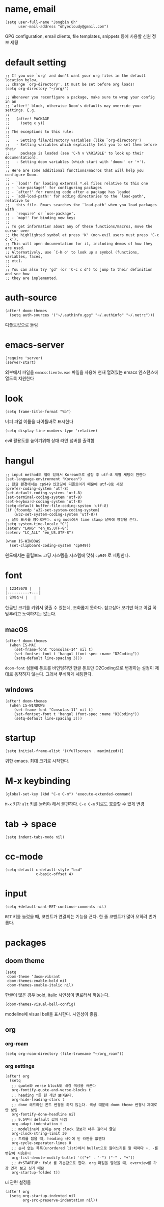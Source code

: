 * name, email

  #+begin_src elisp
    (setq user-full-name "Jongbin Oh"
          user-mail-address "ohyecloudy@gmail.com")
  #+end_src

  GPG configuration, email clients, file templates, snippets 등에 사용할 신원 정보 세팅

* default setting

  #+begin_src elisp
    ;; If you use `org' and don't want your org files in the default location below,
    ;; change `org-directory'. It must be set before org loads!
    (setq org-directory "~/org/")

    ;; Whenever you reconfigure a package, make sure to wrap your config in an
    ;; `after!' block, otherwise Doom's defaults may override your settings. E.g.
    ;;
    ;;   (after! PACKAGE
    ;;     (setq x y))
    ;;
    ;; The exceptions to this rule:
    ;;
    ;;   - Setting file/directory variables (like `org-directory')
    ;;   - Setting variables which explicitly tell you to set them before their
    ;;     package is loaded (see 'C-h v VARIABLE' to look up their documentation).
    ;;   - Setting doom variables (which start with 'doom-' or '+').
    ;;
    ;; Here are some additional functions/macros that will help you configure Doom.
    ;;
    ;; - `load!' for loading external *.el files relative to this one
    ;; - `use-package!' for configuring packages
    ;; - `after!' for running code after a package has loaded
    ;; - `add-load-path!' for adding directories to the `load-path', relative to
    ;;   this file. Emacs searches the `load-path' when you load packages with
    ;;   `require' or `use-package'.
    ;; - `map!' for binding new keys
    ;;
    ;; To get information about any of these functions/macros, move the cursor over
    ;; the highlighted symbol at press 'K' (non-evil users must press 'C-c c k').
    ;; This will open documentation for it, including demos of how they are used.
    ;; Alternatively, use `C-h o' to look up a symbol (functions, variables, faces,
    ;; etc).
    ;;
    ;; You can also try 'gd' (or 'C-c c d') to jump to their definition and see how
    ;; they are implemented.
  #+end_src

* auth-source

  #+begin_src elisp
    (after! doom-themes
      (setq auth-sources '("~/.authinfo.gpg" "~/.authinfo" "~/.netrc")))
  #+end_src

  디폴트값으로 돌림

* emacs-server

  #+begin_src elisp
    (require 'server)
    (server-start)
  #+end_src

  외부에서 파일을 =emacsclientw.exe= 파일을 사용해 현재 열려있는 emacs 인스턴스에 열도록 지원한다

* look

  #+begin_src elisp
    (setq frame-title-format "%b")
  #+end_src

  버퍼 파일 이름을 타이틀바로 표시한다

  #+begin_src elisp
    (setq display-line-numbers-type 'relative)
  #+end_src

  evil 활용도를 높이기위해 상대 라인 넘버를 출력함

* hangul

  #+begin_src elisp
    ;; input method도 엮여 있어서 Korean으로 설정 후 utf-8 개별 세팅이 편한다
    (set-language-environment "Korean")
    ;; 한글 환경에서는 cp949 인코딩이 디폴트이기 때문에 utf-8로 세팅
    (prefer-coding-system 'utf-8)
    (set-default-coding-systems 'utf-8)
    (set-terminal-coding-system 'utf-8)
    (set-keyboard-coding-system 'utf-8)
    (setq-default buffer-file-coding-system 'utf-8)
    (if (fboundp 'w32-set-system-coding-system)
        (w32-set-system-coding-system 'utf-8))
    ;; 날짜 표시를 영어로한다. org mode에서 time stamp 날짜에 영향을 준다.
    (setq system-time-locale "C")
    (setenv "LANG" "en_US.UTF-8")
    (setenv "LC_ALL" "en_US.UTF-8")
  #+end_src

  #+begin_src elisp
    (when IS-WINDOWS
      (set-clipboard-coding-system 'cp949))
  #+end_src

  윈도에서는 클립보드 코딩 시스템을 시스템에 맞춰 =cp949= 로 세팅한다.

* font

  #+begin_src org :tangle no
    | 12345678 |   |
    |----------+---|
    | 일이삼사 |   |
  #+end_src

  한글만 크기를 키워서 맞출 수 있는데, 조화롭지 못하다. 참고삼아 보기만 하고 이걸 꼭 맞추려고 노력하지는 않는다.

** macOS

   #+begin_src elisp
     (after! doom-themes
       (when IS-MAC
         (set-frame-font "Consolas-14" nil t)
         (set-fontset-font t 'hangul (font-spec :name "D2Coding"))
         (setq-default line-spacing 3)))
   #+end_src

   =doom-font= 심볼에 폰트를 바인딩하면 한글 폰트만 D2Coding으로 변경하는 설정이 제대로 동작하지 않는다. 그래서 무식하게 세팅한다.

** windows

   #+begin_src elisp
     (after! doom-themes
       (when IS-WINDOWS
         (set-frame-font "Consolas-11" nil t)
         (set-fontset-font t 'hangul (font-spec :name "D2Coding"))
         (setq-default line-spacing 3)))
   #+end_src

* startup

  #+begin_src elisp
    (setq initial-frame-alist '((fullscreen . maximized)))
  #+end_src

  귀한 emacs. 최대 크기로 시작한다.

* M-x keybinding

  #+begin_src elisp
    (global-set-key (kbd "C-x C-m") 'execute-extended-command)
  #+end_src

  =M-x= 키가 =alt= 키를 눌러야 해서 불편하다. =C-x C-m= 키로도 호출할 수 있게 변경

* tab -> space

  #+begin_src elisp
    (setq indent-tabs-mode nil)
  #+end_src

* cc-mode

  #+begin_src elisp
    (setq-default c-default-style "bsd"
                  c-basic-offset 4)
  #+end_src

* input

  #+begin_src elisp
    (setq +default-want-RET-continue-comments nil)
  #+end_src

  =RET= 키를 눌렀을 때, 코멘트가 연결되는 기능을 끈다. 한 줄 코멘트가 많아 오히려 번거롭다.

* packages

** doom theme

   #+begin_src elisp
     (setq
      doom-theme 'doom-vibrant
      doom-themes-enable-bold nil
      doom-themes-enable-italic nil)
   #+end_src

   한글이 많은 경우 bold, italic 시인성이 별로라서 꺼놓는다.

   #+begin_src elisp
     (doom-themes-visual-bell-config)
   #+end_src

   modeline에 visual bell을 표시한다. 시인성이 좋음.

** org

*** org-roam

    #+begin_src elisp
      (setq org-roam-directory (file-truename "~/org_roam"))
    #+end_src

*** org settings

    #+begin_src elisp
      (after! org
        (setq
         ;; quote와 verse block도 배경 색상을 바꾼다
         org-fontify-quote-and-verse-blocks t
         ;; heading *를 한 개만 보여준다.
         org-hide-leading-stars t
         ;; done 해드라인 폰트 변경을 하지 않는다. 색상 때문에 doom theme 변경시 제대로 안 보임
         org-fontify-done-headline nil
         ;; 9.5부터 default 값이 바뀜
         org-adapt-indentation t
         ;; modeline에 보이는 org clock 정보가 너무 길어서 줄임
         org-clock-string-limit 30
         ;; 트리를 접을 때, heading 사이에 빈 라인을 없앤다
         org-cycle-separator-lines 0
         ;; 순서 없는 목록(unordered list)에서 bullet으로 들여쓰기를 할 때마다 +, -를 번갈아 사용한다
         org-list-demote-modify-bullet '(("+" . "-") ("-" . "+"))
         ;; #+STARTUP: fold 를 기본값으로 한다. org 파일을 열었을 때, overview를 가장 먼저 보고 싶기 때문
         org-startup-folded t))
    #+end_src

    ui 관련 설정들

    #+begin_src elisp
      (after! org
        (setq org-startup-indented nil
              org-src-preserve-indentation nil))
    #+end_src

    emacs에서 org mode일 때, indentation을 적용하는 기능을 끈다. 이 기능을 끄면 emacs가 아닌 다른 에디터로 org 파일을 볼 때도 space로 indentation을 적용한 상태이다.

    이 상태에서 =org-src-preserve-indentation= 심볼에 nil이 아닌 값이 바인딩되었다면 소스 코드 블럭이 heading 본문 indentation과 상관없이 라인 앞에 붙어 있다. 원래 소스 코드의 indentation을 유지하기 때문이다. 소스 코드 블럭도 똑같이 indentation을 지키도록 =nil= 값을 바인딩한다.

    #+begin_src elisp
      (after! org
        (setq org-todo-keywords
              '((sequence
                 "TODO"
                 "STARTED"
                 "|"
                 "DONE"))
              org-todo-keyword-faces
              '(("STARTED" . +org-todo-active))))
    #+end_src

    org 모듈에서 정의한 =+org-todo-active= 페이스를 사용하기에 org 모듈을 로드한 후에 실행해야 한다.

    #+begin_src elisp
      (after! org
        (setq org-blank-before-new-entry
              '((heading . t) (plain-list-item . nil))))
    #+end_src

    heading 사이에는 반드시 빈 줄이 들어가게 한다. plan list item 사이에는 무조건 제거한다.

    #+begin_src elisp
      (after! evil-org
        (map! :map evil-org-mode-map
              :ni [C-return]   #'org-insert-heading-respect-content
              :ni [C-S-return] #'org-insert-todo-heading-respect-content))
    #+end_src

    doom에서 =C-RET= 키는 아래에 추가 =C-S-RET= 키는 위로 추가로 바인딩을 변경한다. 새로 함수를 추가해서 해당 함수에 바인딩하는데, 해당 함수에 =org-blank-before-new-entry= 심볼 값이 반영이 안 되어 있어서 org mode의 디폴트 함수로 바인딩을 했다.

    =evil-org= 모드 맵도 똑같이 수정한다.

    #+begin_src elisp
      (after! org
        (setq org-M-RET-may-split-line '((default . t))))
    #+end_src

    =M-RET= 키로 라인을 분리할 수 있게 한다. org module에서 nil 값을 바인딩한 걸 디폴트 값으로 돌림.

    #+begin_src elisp
      (defun my-org-clock-in-if-starting ()
        "Clock in when the task is marked STARTED."
        (when (and (string= org-state "STARTED")
                   (not (string= org-last-state org-state)))
          (org-clock-in)))
      (add-hook 'org-after-todo-state-change-hook
                #'my-org-clock-in-if-starting)
      (advice-add 'org-clock-in
                  :after (lambda (&rest _)
                           (org-todo "STARTED")))
      ;; 다른 org-clock 시작으로 clock-out 됐을 때, todo도 바꿔준다
      (add-hook 'org-clock-out-hook
                (lambda ()
                  (when (and (boundp 'org-state)
                             (string= org-state "STARTED"))
                    (org-todo "DONE"))))
    #+end_src

    =STARTED= 키워드로 변경하면 =org-clock= 을 시작한다. =TODO= 상태에서 =STARTED= 상태로 변경되면 자동으로 시간 기록이 되게 하려고 추가한 기능. [[http://ohyecloudy.com/emacsian/2017/07/01/org-clocking-time-with-emacs-todo-state/][#orgmode TODO 상태와 org-clock은 같이 움직인다 - ohyecloudy.com]] 참고

    #+begin_src elisp
      (after! org-clock
        (setq org-clock-persist-query-resume nil))
    #+end_src

    active clock이 있을 때, 물어보지 않고 재개한다. [[http://ohyecloudy.com/emacsian/2017/10/14/org-clock-persistence/][#orgmode emacs를 꺼도 org-clock은 굴러간다 - ohyecloudy.com]] 참고

    #+begin_src elisp
      (after! org-clock
        (setq org-clock-idle-time 15))
    #+end_src

    15분을 자리비움 감지 기준으로 설정. [[http://ohyecloudy.com/emacsian/2017/11/04/org-dealing-with-idle-time/][#orgmode idle 시간 다루기 - ohyecloudy.com]] 참고

    #+begin_src elisp
      (after! org
        ;; org-set-effort 함수 실행 시 나오는 preset 리스트
        (setq org-global-properties
              '(("Effort_ALL" .
                 "1h 2h 3h 4h 8h 16h 24h 32h 40h 30m")))

        ;; org-columns에서 effort를 볼 수 있게 추가
        (setq org-columns-default-format "%50ITEM(Task) %10Effort{:} %10CLOCKSUM")

        ;; org-clock-report 기본 프로퍼티
        (setq org-clock-clocktable-default-properties
              '(:maxlevel 2 :scope file :narrow 30! :properties ("effort") :link t)))
    #+end_src

    추정 시간에 관련된 설정. 추정 시간 입력시 preset 리스트를 추가하고 =org-columns= 명령과 =org-clock-report= 명령에서 추정 시간을 볼 수 있게 세팅. [[http://ohyecloudy.com/emacsian/2017/09/09/org-effort-estimates/][#orgmode 추정(estimate) 작업 시간 기록 - ohyecloudy.com]] 참고

    #+begin_src elisp
      (after! org
        (setq org-duration-format (quote h:mm)))
    #+end_src

    기간 포맷으로 시간:분 사용. 24시가 넘어갈 때, 1d로 표현하는 게 보기 싫어서 세팅. [[http://ohyecloudy.com/emacsian/2017/11/25/org-duration-format/][#orgmode 하루가 넘어가도 clock table 기간 필드에 시간과 분으로만 표시 - ohyecloudy.com]] 참고

    #+begin_src elisp
      (after! org
        (defun org-columns-with-visual-line-mode ()
          (interactive)
          (org-columns)
          (visual-line-mode)))
    #+end_src

    =org-columns= 모드를 켤 때, 자동 줄바꿈을 해주는 =visual-line-mode= 를 활성화한다. [[http://ohyecloudy.com/emacsian/2020/03/15/org-column-view-with-visual-line-mode/][#orgmode column view를 활성화하면 꺼지는 줄 바꿈(word wrap)을 켜는 방법 - ohyecloudy.com]] 참고

    #+begin_src elisp
      (after! org
        (setq org-show-notification-handler (lambda (notification) (message notification))))
    #+end_src

    쓴 시간이 effort를 넘었을 때, 나오는 desktop notification을 끈다. Task 'some tasks' should be finished by now. (1:00)

    #+begin_src elisp
      (defun my/org-open-at-point-other-window ()
        (interactive)
        (let ((org-link-frame-setup (cons (cons 'file 'find-file-other-window) org-link-frame-setup)))
          (org-open-at-point)))

      (after! evil-org
        (map! :map evil-org-mode-map
              :ni "C-c C-RET"      #'my/org-open-at-point-other-window
              :ni "C-c C-<return>" #'my/org-open-at-point-other-window))
    #+end_src

    현재 윈도우에서 파일을 여는 게 기본 동작이다. 기본 동작을 유지하고 =C-c C-RET= 키로는 다른 윈도로 링크를 열게 한다.

    #+begin_src elisp
      (after! org
        (setq org-enforce-todo-dependencies nil))
    #+end_src

    자식 todo가 완료되어야만 부모 heading을 done으로 바꿀 수 있는 제한을 푼다. org clock out을 DONE 상태와 연동해서 사용하기 때문.

    #+begin_src elisp
      (after! org
        (setq org-tag-alist '((:startgroup . nil)
                              ("blogging" . ?b)
                              (:endgroup . nil))))
    #+end_src

    미리 정의된 tag를 설정

    #+begin_src elisp
      (setq org-element-use-cache nil)
    #+end_src

    #+begin_example
       Please report this to Org mode mailing list (M-x org-submit-bug-report). Disable showing Disable logging
      Warning (org-element-cache): org-element--cache: Org parser error in *org-ai-on-region*::2016. Resetting.
       The error was: (error "Invalid search bound (wrong side of point)")
       Backtrace:
      nil
    #+end_example

    이런 에러가 간간히 발생해서 cache를 끈다.

*** org-cliplink

    #+begin_src elisp
      (defun my-org-cliplink ()
        (interactive)
        (org-cliplink-insert-transformed-title
         (org-cliplink-clipboard-content)     ;take the URL from the CLIPBOARD
         #'my-org-link-transformer))

      (defun my-org-link-transformer (url title)
        (let* ((parsed-url (url-generic-parse-url url)) ;parse the url
               (host-url (replace-regexp-in-string "^www\\." "" (url-host parsed-url)))
               (clean-title
                (cond
                 ;; if the host is github.com, cleanup the title
                 ((string= (url-host parsed-url) "github.com")
                  (replace-regexp-in-string "^/" ""
                                            (car (url-path-and-query parsed-url))))
                 ;; otherwise keep the original title
                 (t (my-org-cliplink--cleansing-site-title title))))
               (title-with-url (format "%s - %s" clean-title host-url)))
          ;; forward the title to the default org-cliplink transformer
          (org-cliplink-org-mode-link-transformer url title-with-url)))

      (defun my-org-cliplink--cleansing-site-title (title)
        (let ((result title)
              (target-site-titles '(" - 위키백과, 우리 모두의 백과사전"
                                    " - Wikipedia"
                                    " - PUBLY"
                                    " - YES24"
                                    "알라딘: "
                                    " : 클리앙"
                                    " - YouTube")))
          (dolist (elem target-site-titles)
            (if (string-match elem result)
                (setq result (string-replace elem "" result))
              result))
          result))
    #+end_src

    마지막에 host를 붙이고 싶어서 link transformer 함수를 짰다. =title - ohyecloudy.com= 식으로 org link를 만든다.

    #+begin_src elisp
      (after! org
        (define-key org-mode-map [remap org-cliplink] 'my-org-cliplink))
    #+end_src

    =org-clinklink= 함수에 바인딩된 키를 =my-org-cliplink= 로 바인딩한다

*** ox-gfm

    #+begin_src elisp :tangle packages.el
      (package! ox-gfm)
    #+end_src

    #+begin_src elisp
      (eval-after-load "org"
        '(require 'ox-gfm nil t))
    #+end_src

    =C-c C-e= 키로 =org-export-dispatch= 함수를 호출하면 Github Flavored Markdown으로 export할 수 있다

    [[https://github.com/larstvei/ox-gfm][larstvei/ox-gfm - github.com]]

*** org babel

**** ob-translate

     #+begin_src elisp :tangle packages.el
       (package! ob-translate)
     #+end_src

     #+begin_src elisp
       (setq ob-translate:default-dest "ko")
     #+end_src

     #+RESULTS:
     : ko

     #+begin_src translate :src en :dest ko :tangle no
       Doom is a configuration framework for GNU Emacs tailored for Emacs bankruptcy veterans who want less framework in their frameworks, a modicum of stability (and reproducibility) from their package manager, and the performance of a hand rolled config (or better). It can be a foundation for your own config or a resource for Emacs enthusiasts to learn more about our favorite operating system.
     #+end_src

     #+RESULTS:
     : Doom은 프레임워크의 프레임워크가 적고 패키지 관리자의 약간의 안정성(및 재현성)과 수동 구성(또는 그 이상)의 성능을 원하는 Emacs 파산 베테랑을 위해 맞춤화된 GNU Emacs용 구성 프레임워크입니다. Emacs 애호가가 선호하는 운영 체제에 대해 자세히 알아볼 수 있는 자체 구성 또는 리소스의 기초가 될 수 있습니다.

     [[https://github.com/krisajenkins/ob-translate][krisajenkins/ob-translate - github.com]]

     #+begin_example
       google-translate--search-tkk: Search failed: ",tkk:'"
     #+end_example

     이런 에러 메시지가 뜬다.

     #+begin_src elisp
       (defun google-translate--search-tkk ()
         "Search TKK."
         (list 430675 2721866130))
     #+end_src

     [[https://github.com/atykhonov/google-translate/issues/137][atykhonov/google-translate/issues/137 - github.com]] 글을 참고해서 =google-translate--search-tkk= 함수를 재정의함

**** ob-http

     #+begin_src elisp :tangle packages.el
       (package! ob-http)
     #+end_src

     #+begin_src elisp
       (org-babel-do-load-languages 'org-babel-load-languages
                                    (append org-babel-load-languages
                                            '((http . t))))
     #+end_src

     [[https://github.com/zweifisch/ob-http][zweifisch/ob-http - github.com]]

     src 블럭으로 http 응답을 사용할 수 있다.

     #+begin_src http :pretty :tangle no
       GET https://api.github.com/repos/ohyecloudy/dotfiles/languages
     #+end_src

     #+RESULTS:
     #+begin_example
     {
       "Emacs Lisp": 126668,
       "Shell": 90476,
       "YASnippet": 9424,
       "Batchfile": 3991,
       "Vim script": 2181,
       "Python": 945,
       "JavaScript": 719,
       "AutoHotkey": 405
     }
     #+end_example

*** org-cv

    #+begin_src elisp :tangle packages.el
      (package! ox-moderncv
        :recipe (:host github :repo "ohyecloudy/org-cv"))
    #+end_src

    #+begin_src elisp
      (require 'ox-moderncv)
    #+end_src

    org 문서를 moderncv로 export하는 패키지를 설치한다.

*** org copy link

    #+begin_src elisp
      (defun my/org-copy-link-at-point ()
        (interactive)
        (let ((link (org-element-property :raw-link (org-element-context))))
          (when link
            (kill-new link))))
    #+end_src

    커서가 위치한 org element에 link 프로퍼티가 있으면 클립보드로 복사하는 함수.

    #+begin_src elisp
      (after! org
        (map! :map org-mode-map
              :localleader
              (:prefix ("l" . "links")
                       "y" #'my/org-copy-link-at-point)))
    #+end_src

    org mode에서 =SPC m l y= 키에 바인딩.

** doom-modeline

   #+begin_src elisp
     (after! doom-modeline
       (setq
        ;; 현재 위치를 쬐깐하게 보여준다
        doom-modeline-hud t
        ;; 경로가 아니라 파일 이름만 모드라인에 보여준다. 'auto는 경로를 출력한다
        ;; tramp로 원격 파일 편집시 느려지는 경험을 완화해준다고 한다
        doom-modeline-buffer-file-name-style 'file-name))
   #+end_src

   doom-modeline 추가 설정

** magit

   #+begin_src elisp
     (after! magit
       (setq magit-save-repository-buffers 'dontask))
   #+end_src

   magit status를 실행하면 묻지 않고 수정한 버퍼를 저장한다

** projectile

   #+begin_src elisp
     (after! projectile
       (setq projectile-indexing-method 'hybrid))
   #+end_src

   =.git= 디렉터리를 같이 사용하는 인덱싱

** company

   #+begin_src elisp
     (after! company
       (setq company-show-quick-access t))
   #+end_src

   =M-1=, =M-0= 까지 숫자로 빠르게 삽입할 수 있는데, 그 숫자를 옆에 출력하게 한다.

** request

   #+begin_src elisp :tangle packages.el
     (package! request)
   #+end_src

   http를 쉽게 사용할 수 있는 request 패키지
   [[https://github.com/tkf/emacs-request][tkf/emacs-request - github.com]]

** mermaid

   #+begin_src elisp :tangle packages.el
     (package! mermaid-mode)
     (package! ob-mermaid)
   #+end_src

   mermaid 구문 강조와 들여쓰기 등을 지원하는 [[https://github.com/abrochard/mermaid-mode][abrochard/mermaid-mode]]를 설치한다. 그리고 org mode에서 mermaid 소스 코드 블럭을 사용할 수 있게 하는 [[https://github.com/arnm/ob-mermaid][arnm/ob-mermaid]]도 추가로 설치한다.

   #+begin_src elisp
     (after! ob-mermaid
       (org-babel-do-load-languages 'org-babel-load-languages
                                    (append org-babel-load-languages
                                            '((mermaid . t)))))
   #+end_src

   org-babel 언어로 =mermaid= 를 추가해서 소스 코드 블럭 컴파일을 할 수 있게 한다.

   #+begin_src elisp
     (when IS-WINDOWS
       (setq mermaid-mmdc-location "~/bin.local/mermaid-cli/node_modules/.bin/mmdc.cmd"))
   #+end_src

   #+begin_src elisp
     (when IS-WINDOWS
       (setq ob-mermaid-cli-path "~/bin.local/mermaid-cli/node_modules/.bin/mmdc.cmd"))
   #+end_src

   windows에서는 직접 설치하고 경로를 지정한다.

** evil

   #+begin_src elisp
     (setq! evil-want-C-w-delete nil)
   #+end_src

   =insert mode= 에서 =C-w= 키를 입력할 때, back word를 지우는 기능을 끈다. 창 전환 키랑 헷갈려서 실수로 단어를 지우는 경우가 많았다.

   #+begin_src elisp
     (after! evil
       (evil-select-search-module 'evil-search-module 'isearch))
   #+end_src

   folded 컨텐츠 검색이 안 되서 workaround 적용. [[https://github.com/doomemacs/doomemacs/issues/6478][doomemacs/doomemacs/issues/6478 - github.com]] 참고

   #+begin_src elisp
     (after! evil
       (setq evil-complete-all-buffers nil))
   #+end_src

   현재 버퍼를 대상으로 완성(completion) 후보를 추린다. 기본값은 열려 있는 전체 버퍼 대상. =C-n=, =C-p= 키 바인딩에서 사용한다.

   #+begin_src elisp
     (after! evil
       (add-hook 'evil-insert-state-exit-hook
                 (lambda ()
                   (setq evil-input-method nil))))
   #+end_src

   편집 모드를 나갈 때, 입력기(input method)를 초기화 시킨다. 편집 모드로 들어갈 때, 무조건 영문을 기본으로 해서 이전 편집 모드에서 한글을 입력하던 중이었는지 영문을 입력하던 중이었는지 생각할 필요가 없게 한다. 편집 모드로 들어갈 때, 이전 상태를 기억 못하거나 모드 라인(mode line)에 표시된 입력기 상태를 못 봐서 잘못 입력하는 실수를 줄이려고 통일한다.

   #+begin_src elisp
     (setq +evil-want-o/O-to-continue-comments nil)
   #+end_src

   주석을 연속해서 쓰는 경우가 적어서 오히려 불편하다

** lsp

   #+begin_src elisp
     (after! lsp-mode
       (setq lsp-pwsh-code-formatting-preset "Allman"))
   #+end_src

   [[https://en.wikipedia.org/wiki/Indentation_style#Allman_style][Allman]] 스타일로 포맷팅한다.

   #+begin_src elisp
     (after! lsp-mode
       (setq lsp-pwsh-code-formatting-pipeline-indentation-style "IncreaseIndentationForFirstPipeline"))
   #+end_src

   파이프라인 들여쓰기를 해서 더 보기 좋게 한다.

   참고: [[https://emacs-lsp.github.io/lsp-mode/page/lsp-pwsh/][Powershell - LSP Mode - LSP support for Emacs - emacs-lsp.github.io]]

   #+begin_src elisp
     (when IS-WINDOWS
       (after! lsp-mode
         (setq lsp-csharp-omnisharp-roslyn-download-url
               (concat "https://github.com/omnisharp/omnisharp-roslyn/releases/latest/download/"
                       "omnisharp-win-x64-net6.0.zip"))))
   #+end_src

   windows에서는 =omnisharp-win-x64.zip= 파일을 다운로드 받고 있어서 직접 지정

   #+begin_src elisp
     (after! lsp-mode
       (setq lsp-elixir-ls-version "v0.15.1")
       (setq lsp-elixir-ls-download-url
             (format "https://github.com/elixir-lsp/elixir-ls/releases/download/%s/elixir-ls-%s.zip"
                     lsp-elixir-ls-version
                     lsp-elixir-ls-version))
       )
   #+end_src

   default [[https://github.com/elixir-lsp/elixir-ls][elixir-ls]] 버전이 낮아서 최신 버전을 지정

** consult

   #+begin_src elisp
     (when IS-WINDOWS
       (after! consult
         (setq consult-locate-args "es")
         )
       )
   #+end_src

   [[https://github.com/git-for-windows/build-extra][Git for Windows SDK]]로 설치한 =locate= 프로그램이 제대로 동작하지 않는다. windows에서 더 최적화된 [[https://www.voidtools.com/ko-kr/][Everything]]을 파일 찾기에 사용한다.

** vertico

   #+begin_src elisp :exports both
     (after! vertico
       (defun my/vertico-setup-then-remove-post-command-hook (&rest args)
         "vertico--setup 함수에서 추가하는 post-command-hook을 제거한다.

     입력 조합으로 표현하는 한글 입력시 post-command-hook이 입력되지 않는다.
     한글 증분 완성을 위해 timer로 호출하기 때문에 제거한다"
         (remove-hook 'post-command-hook #'vertico--exhibit 'local))

       (defun my/vertico-exhibit-with-timer (&rest args)
         "타이머를 넣어 타이머 이벤트 발생시 vertico--exhibit을 호출해 미니버퍼 완성(completion) 후보 리스트를 갱신한다

     post-command-hook이 발동하지 않는 한글 입력시에도 한글 증분 완성을 하기 위해 timer를 사용한다"
         (let (timer)
           (unwind-protect
               (progn
                 (setq timer (run-with-idle-timer
                              0.01
                              'repeat
                              (lambda ()
                                (with-selected-window (or (active-minibuffer-window)
                                                          (minibuffer-window))
                                  (vertico--exhibit))
                                )))
                 (apply args))
             (when timer (cancel-timer timer)))))

       (advice-add #'vertico--setup :after #'my/vertico-setup-then-remove-post-command-hook)
       (advice-add #'vertico--advice :around #'my/vertico-exhibit-with-timer))
   #+end_src

   vertico는 =post-command-hook= 을 사용해서 증분 완성(incremental completion)을 수행한다. 영문 입력시 =post-command-hook= 이 잘 발동하지만 조합해서 입력하는 한글은 =post-command-hook= 이 호출되지 않는다. helm 동작 방법을 참고해 timer를 돌려서 해결했다.

** atomic-chrome

    #+begin_src elisp :tangle packages.el
      (package! atomic-chrome)
    #+end_src

    #+begin_src elisp :exports both
      (atomic-chrome-start-server)
    #+end_src

    웹브라우저 textarea를 emacs로 편집할 수 있게 해준다. [[https://chrome.google.com/webstore/detail/ghosttext/godiecgffnchndlihlpaajjcplehddca/related][GhostText 크롬 확장]]을 설치해야 한다. 크롬뿐만 아니라 거의 대부분의 웹브라우저를 다 지원한다. 웹브라우저 확장과 통신할 [[https://github.com/alpha22jp/atomic-chrome][atomic-chrome]] 패키지를 설치한다.

    GhostText 홈페이지: [[https://ghosttext.fregante.com/][GhostText — Use your text editor in the browser - ghosttext.fregante.com]]

** org-ai

   #+begin_src elisp :tangle packages.el
     (package! org-ai)
   #+end_src

   #+begin_src elisp
     (use-package! org-ai
       :commands (org-ai-mode
                  org-ai-global-mode)
       :init
       (add-hook 'org-mode-hook #'org-ai-mode) ; enable org-ai in org-mode
       (org-ai-global-mode) ; installs global keybindings on C-c M-a
       :config
       (setq org-ai-default-chat-model "gpt-3.5-turbo")
       (org-ai-install-yasnippets)) ; if you are using yasnippet and want `ai` snippets
   #+end_src

   OpenAI API key는 =~/.authinfo.gpg= 파일에 다음과 같은 형식으로 기록한다

   #+begin_example
     machine api.openai.com login org-ai password <your-api-key>
   #+end_example

   [[https://github.com/rksm/org-ai][rksm/org-ai - github.com]]

* syntax

  #+begin_src elisp
    (add-hook! 'emacs-lisp-mode-hook
               #'(lambda ()
                   (modify-syntax-entry ?_ "w")
                   (modify-syntax-entry ?- "w")))
    (add-hook! 'c-mode-common-hook
               #'(lambda () (modify-syntax-entry ?_ "w")))
    (add-hook! 'elixir-mode-hook
               #'(lambda ()
                   (modify-syntax-entry ?_ "w")
                   (modify-syntax-entry ?: ".")
                   (modify-syntax-entry ?% ".")))
  #+end_src

  =kebab-case=, =snake_case= 처리 친화적으로 문자를 word로 추가한다. [[http://ohyecloudy.com/emacsian/2017/12/16/evil-syntax-table-kebab-case-snake-case-friendly/][#evilmode kebab-case, snake_case 처리 친화적으로 - '_' 문자나 '-' 문자를 word 취급]] 참고

* my packages

  #+begin_src elisp
    (add-load-path! (expand-file-name "lisp/" doom-user-dir))
  #+end_src

  =c44bc81a05= commit id에서 =9d4d5b756a= commit id로 업데이트한 이후로 =(add-load-path! "lisp")= 가 동작하지 않는다. =load-path= 변수를 확인해본 결과 =.doom.d= 디렉터리가 아니라 =.emacs.d= 디렉터리를 기준으로 =lisp= 디렉터리가 =load-path= 로 추가된 걸 확인했다. 그래서 =doom-user-dir= 을 기준으로 한 load path를 계산해 명시적으로 할당한다.

** build-link-section

   #+begin_src elisp
     (require 'build-link-section)
   #+end_src

   =M-x my/build-link-section= 함수로 본문에 있는 링크를 수집해서 링크 org heading을 만들어준다.

   참고: [[http://ohyecloudy.com/emacsian/2022/05/28/create-link-section-by-scraping-links-from-current-org-docs/][org 문서에서 링크를 긁어서 링크 섹션을 만들기 - ohyecloudy.com]]

** ox-confluence

   #+begin_src elisp
     (require 'my-ox-confluence)
   #+end_src

   [[https://github.com/aspiers/orgmode/blob/master/contrib/lisp/ox-confluence.el][aspiers/orgmode/blob/master/contrib/lisp/ox-confluence.el - github.com]] 파일을 가져와서 조금 고친 패키지. confluence 마크업으로 익스포트를 지원한다.

** ox-taskjuggler

   #+begin_src elisp :tangle no
     (require 'my-ox-taskjuggler)
     (progn
       (load-file (expand-file-name "lisp/taskjuggler-setting.el" user-emacs-directory))
       (setq org-taskjuggler-reports-directory "~/taskjuggler")
       ;; 넉넉하게 잡아놔서 Error: Some tasks did not fit into the project time frame. 에러가 안 뜨게 한다
       (setq org-taskjuggler-default-project-duration 999))
   #+end_src

   org 문서를 [[https://taskjuggler.org/][taskjuggler]]로 익스포트 해주는 패키지. 파일을 가져와서 조금 고쳤다. 현재는 사용하지 않아서 사용할 일이 생기면 활성화할 계획이다.

** gitlab

   #+begin_src elisp
     (require 'my-gitlab)
     (require 'legacy-gitlab)
   #+end_src

   gitlab을 사용하면서 만들어놓은 함수

** ob-csharp

   #+begin_src elisp
     (require 'ob-cs)

     (org-babel-do-load-languages 'org-babel-load-languages
                                  (append org-babel-load-languages
                                          '((cs . t))))

     (after! org
       (add-to-list 'org-src-lang-modes '("cs" . "csharp")))
   #+end_src

   [[https://github.com/thomas-villagers/ob-csharp][ob-csharp]]에 [[https://github.com/dotnet-script/dotnet-script ][dotnet-script]]를 사용한 [[https://github.com/thomas-villagers/ob-csharp/pull/2][PR]]을 적용했다.

   doom emacs에서 org-contrib를 로드할 때, ob-csharp을 로드한다. 이걸 갈아치는 방법을 못 찾아서 이름을 바꿔서 적용한다.

   #+begin_src org :tangle no
     ,#+begin_src cs
       Console.WriteLine("hello org babel")
     ,#+end_src
   #+end_src

   source code 이름은 =cs= 를 사용한다.

** my-search

   #+begin_src elisp
     (require 'my-search)
   #+end_src

   emacs에서 편하게 웹페이지를 열 수 있는 함수를 모아둔 패키지. [[http://ohyecloudy.com/emacsian/2021/06/20/interactive-function-that-opens-in-a-web-browser/][원하는 URL을 조합해 웹브라우저로 여는 대화형 함수 만들기 - elixir 문서 편하게 검색 - ohyecloudy.com]] 참고.

   #+begin_src elisp
     (map! :leader
           (:prefix-map ("S" . "custom search")
            :desc "google"           "g"     #'my/search-google
            :desc "naver"            "n"     #'my/search-naver
            :desc "dict"             "d"     #'my/search-dict
            :desc "dotnet"           "D"     #'my/search-dotnet
            :desc "onelook"          "e"     #'my/search-onelook
            :desc "thesaurus"        "t"     #'my/search-thesaurus
            :desc "elixir"           "x"     #'my/search-elixir
            :desc "flutter"          "f"     #'my/search-flutter
            :desc "my blogs"         "b"     #'my/search-blogs))
   #+end_src

   검색 함수를 키에 바인딩함

** my-source-mine

   #+begin_src elisp
     (require 'my-source-mine)
   #+end_src

   언어별 참고할만한 코드베이스를 저장한 디렉터리에서 바로 검색하는 패키지. 소스 광산(source mine)이라고 부르자. doom emacs의 함수를 사용해서 구현했다.

   #+begin_src elisp
     (map! :leader
           (:prefix-map ("S" . "custom search")
                        (:prefix-map ("m" . "source mine")
                         :desc "elixir" "x" #'my/source-mine-elixir)))
   #+end_src

   elixir 소스 광산을 검색하려면 =SPC S m x= 키를 누르면 된다.

   #+begin_example
     machine source_mine login elixir password ~/source_mine/elixir
   #+end_example

   소스 광산 디렉터리는 auth-source 패키지를 사용한다. 이런 식으로 =~/.authinfo= 에 저장하면 된다.

** my-jira

   #+begin_src elisp
     (require 'my-jira)
   #+end_src

   api base 주소, 프로젝트, access key는 auth-source를 사용해서 접근한다. access key만 넣으려고 했는데, 귀찮아서 로컬에서 저장하는 걸 싹다 넣음

   #+begin_example
     machine myjira login api-base-url password https://myjira.com
     machine myjira login project password AWESOME
     machine myjira login access-key password [SUPERSECRET KEY]
   #+end_example

   이런식으로 =~/.authinfo= 파일에 저장하면 된다.

** my-swarm

   #+begin_src elisp
     (require 'my-swarm)
   #+end_src

   api base 주소, project 이름, username, p4 ticket은 auth-source를 사용해서 접근한다. p4 ticket만 넣으려고 했는데, 귀찮아서 로컬에서 저장하는 걸 싹다 넣음

   #+begin_example
     machine myswarm login username password MYUSERNAME
     machine myswarm login ticket password SUPERSECRET
     machine myswarm login host password https://helixswarm.com
     machine myswarm login project password AWESOME_PROJECT
   #+end_example

   이런식으로 =~/.authinfo= 파일에 저장하면 된다.

* my functions

  #+begin_src elisp
    ;;; http://emacsredux.com/blog/2013/03/27/copy-filename-to-the-clipboard/
    (defun copy-file-name-to-clipboard ()
      "Copy the current buffer file name to the clipboard."
      (interactive)
      (let ((filename (if (equal major-mode 'ranger-mode)
                          default-directory
                        (buffer-file-name))))
        (when filename
          (kill-new filename)
          (message "Copied buffer file name '%s' to the clipboard." filename))))

    (defun jekyll-default-image ()
      (interactive)
      (let ((name (format "{{ site.asseturl }}/%s-00.jpg"
                          (file-name-base (buffer-file-name)))))
        (kill-new name)
        (message "Copied default image name '%s' to the clipboard." name)))

    (defun toggle-camelcase-underscores ()
      "Toggle between camelcase and underscore notation for the symbol at point."
      (interactive)
      (save-excursion
        (let* ((bounds (bounds-of-thing-at-point 'symbol))
               (start (car bounds))
               (end (cdr bounds))
               (currently-using-underscores-p (progn (goto-char start)
                                                     (re-search-forward "_" end t))))
          (if currently-using-underscores-p
              (progn
                (upcase-initials-region start end)
                (replace-string "_" "" nil start end)
                (downcase-region start (1+ start)))
            (replace-regexp "\\([A-Z]\\)" "_\\1" nil (1+ start) end)
            (downcase-region start (cdr (bounds-of-thing-at-point 'symbol)))))))

    (require 'subr-x)
    (defun open-issue-page ()
      (interactive)
      (when (not (boundp 'issue-base-page)) (throw 'issue-base-page "not bound"))
      (let* ((line (thing-at-point 'line))
             ;; issue number를 못 찾았을 때, number가 nil이 되야 하는데, 공백 문자가 들어간다
             ;; 원인을 못 찾아서 string trim을 한 후 길이를 재서 검사한다.
             (number (find-issue-number line)))
        (if (> (length (string-trim number)) 0)
            (browse-url (format "%s/%s" issue-base-page number))
          (message "failed find issue number - %s" line))))

    (defun find-issue-number (line)
      (save-match-data
        (string-match "#\\([0-9]+\\)" line)
        (match-string 1 line)))

    (defun unevernotify ()
      (interactive)
      (while (re-search-forward "\u00a0" nil t)
        (replace-match " ")))
  #+end_src

* windows coding system

  #+begin_src elisp
    (when IS-WINDOWS
      (setq default-process-coding-system '(utf-8 . cp949)))
  #+end_src

  windows에서는 프로세스로 보내는 coding system을 cp949로 고정한다. =bashrc= 에서 =chcp.com 65001= 을 실행하게 해도 =rg.exe= 파일을 실행하는 프로세스에 =utf-8= 인코딩으로 보내면 동작하지 않는다. 정확한 원인은 찾지 못했다.

* =browse-url= 에서 사용하는 프로그램을 =chrome= 으로 변경

  #+begin_src elisp
    (when IS-WINDOWS
      (setq browse-url-chrome-program "run-chrome.bat")
      (setq browse-url-handlers
            '(("nexon.com" . browse-url-default-browser)
              ("." . browse-url-chrome))))
  #+end_src

  윈도우에서는 기본 브라우저를 =chrome= 이 아닌 다른 프로그램으로 설정할 때가 많아서 emacs에서 url로 열 때는 =chrome= 으로 고정. 이후 macOS에도 일괄 적용.

* windows bash shell

  #+begin_src elisp
    ;; windows에서 shell을 사용할 때, windows에서 사용하는 code page도 UTF-8로 변경한다
    ;; 그렇게 하려고 -l 옵션을 붙여서 로그인을 한다. 그 결과 interactive 모드로 셸을 실행한다
    ;; interactive 모드로 실행해서 ~/.bashrc 셸 스크립트 파일을 실행하게 한다.
    ;; ~/.bashrc 파일에서 windows일 때, chcp.com 65001 명령을 실행해서 code page도 UTF-8로 변경한다.
    ;;
    ;; -i 옵션은 job control 생성을 못해서 대신 -l 옵션을 사용했다.
    ;; bash: cannot set terminal process group (-1): Inappropriate ioctl for device
    ;; bash: no job control in this shell
    (when IS-WINDOWS
      (setq shell-command-switch "-lc"))

    ;;; shell
    (when IS-WINDOWS
      (let* ((combine-path (lambda (dir dir-or-file)
                             (concat (file-name-as-directory dir) dir-or-file)))
             (base-dir "C:/git-sdk-64")
             (mingw64-bin-dir (funcall combine-path base-dir "mingw64/bin"))
             (msys2-bin-dir (funcall combine-path base-dir "usr/bin"))
             (bash-path (funcall combine-path msys2-bin-dir "bash.exe")))
        (add-to-list 'exec-path msys2-bin-dir)
        (add-to-list 'exec-path mingw64-bin-dir)
        (setq explicit-shell-file-name bash-path)
        (setq shell-file-name bash-path)
        (setenv "SHELL" bash-path)
        (setq explicit-bash.exe-args '("--noediting" "--login" "-i"))
        (setenv "PATH" (concat mingw64-bin-dir path-separator
                               (concat msys2-bin-dir path-separator
                                       (getenv "PATH"))))))
  #+end_src

  windows에서 git sdk를 깔 때, 설치한 bash를 shell로 설정한다.

* macOS compile options

  #+begin_src elisp :exports both
    (when IS-MAC
      (customize-set-variable 'native-comp-driver-options '("-Wl,-w")))
  #+end_src

  #+begin_example
    ld: warning: -undefined dynamic_lookup may not work with chained fixups
  #+end_example

  이런 에러가 보이는 걸 발견. '[[https://www.reddit.com/r/emacs/comments/xfhnzz/weird_errors_with_latest_build_of_emacs/][Reddit - Dive into anything - reddit.com]]' 에서 해결 방법을 찾음

* TODO 설정

  #+begin_src elisp :tangle no
    ;; tab으로 electic pair 밖으로 나올 수 있게 한다
    ;; https://www.reddit.com/r/emacs/comments/3n1j4x/anyway_to_tab_out_of_parentheses/
    (progn
      (defun smart-tab-jump-out-or-indent (&optional arg)
        (interactive "P")
        (let ((closings (mapcar #'cdr electric-pair-pairs))
              (after (char-after)))
          (if (member after closings)
              (forward-char 1)
            (indent-for-tab-command arg))))

      (global-set-key [remap indent-for-tab-command] #'smart-tab-jump-out-or-indent))
  #+end_src
